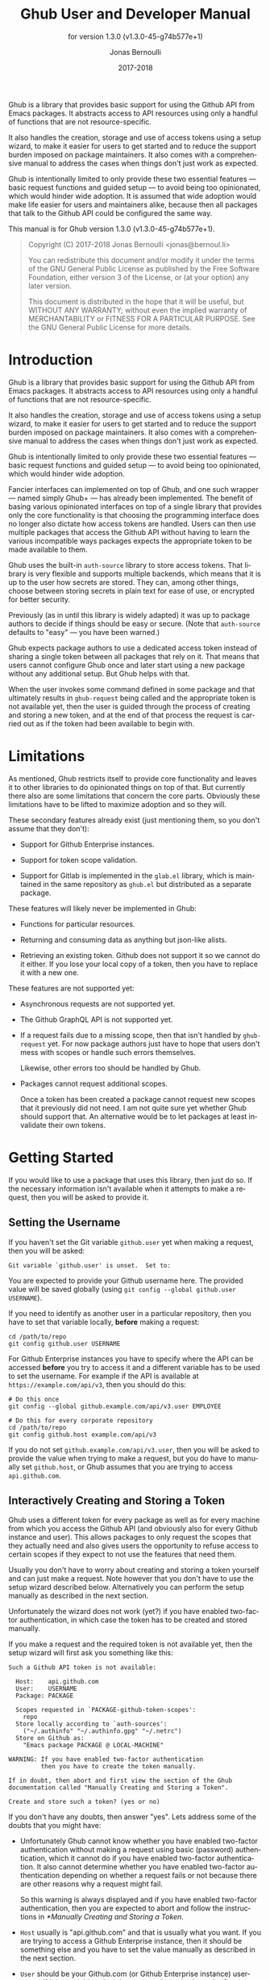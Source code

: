 #+TITLE: Ghub User and Developer Manual
#+AUTHOR: Jonas Bernoulli
#+EMAIL: jonas@bernoul.li
#+DATE: 2017-2018
#+LANGUAGE: en

#+TEXINFO_DIR_CATEGORY: Emacs
#+TEXINFO_DIR_TITLE: Ghub: (ghub).
#+TEXINFO_DIR_DESC: Minuscule client library for the Github API.
#+SUBTITLE: for version 1.3.0 (v1.3.0-45-g74b577e+1)
#+BIND: ox-texinfo+-before-export-hook ox-texinfo+-update-version-strings

#+TEXINFO_DEFFN: t
#+OPTIONS: H:4 num:4 toc:2

Ghub is a library that provides basic support for using the Github API
from Emacs packages.  It abstracts access to API resources using only
a handful of functions that are not resource-specific.

It also handles the creation, storage and use of access tokens using a
setup wizard, to make it easier for users to get started and to reduce
the support burden imposed on package maintainers.  It also comes with
a comprehensive manual to address the cases when things don't just
work as expected.

Ghub is intentionally limited to only provide these two essential
features — basic request functions and guided setup — to avoid being
too opinionated, which would hinder wide adoption.  It is assumed that
wide adoption would make life easier for users and maintainers alike,
because then all packages that talk to the Github API could be
configured the same way.

#+TEXINFO: @noindent
This manual is for Ghub version 1.3.0 (v1.3.0-45-g74b577e+1).

#+BEGIN_QUOTE
Copyright (C) 2017-2018 Jonas Bernoulli <jonas@bernoul.li>

You can redistribute this document and/or modify it under the terms
of the GNU General Public License as published by the Free Software
Foundation, either version 3 of the License, or (at your option) any
later version.

This document is distributed in the hope that it will be useful,
but WITHOUT ANY WARRANTY; without even the implied warranty of
MERCHANTABILITY or FITNESS FOR A PARTICULAR PURPOSE.  See the GNU
General Public License for more details.
#+END_QUOTE

* Introduction

Ghub is a library that provides basic support for using the Github API
from Emacs packages.  It abstracts access to API resources using only
a handful of functions that are not resource-specific.

It also handles the creation, storage and use of access tokens using a
setup wizard, to make it easier for users to get started and to reduce
the support burden imposed on package maintainers.  It also comes with
a comprehensive manual to address the cases when things don't just
work as expected.

Ghub is intentionally limited to only provide these two essential
features — basic request functions and guided setup — to avoid being
too opinionated, which would hinder wide adoption.

Fancier interfaces can implemented on top of Ghub, and one such
wrapper — named simply Ghub+ — has already been implemented.  The
benefit of basing various opinionated interfaces on top of a single
library that provides only the core functionality is that choosing the
programming interface does no longer also dictate how access tokens
are handled.  Users can then use multiple packages that access the
Github API without having to learn the various incompatible ways
packages expects the appropriate token to be made available to them.

Ghub uses the built-in ~auth-source~ library to store access tokens.
That library is very flexible and supports multiple backends, which
means that it is up to the user how secrets are stored.  They can,
among other things, choose between storing secrets in plain text for
ease of use, or encrypted for better security.

Previously (as in until this library is widely adapted) it was up to
package authors to decide if things should be easy or secure.  (Note
that ~auth-source~ defaults to "easy" — you have been warned.)

Ghub expects package authors to use a dedicated access token instead
of sharing a single token between all packages that rely on it.  That
means that users cannot configure Ghub once and later start using a
new package without any additional setup.  But Ghub helps with that.

When the user invokes some command defined in some package and that
ultimately results in ~ghub-request~ being called and the appropriate
token is not available yet, then the user is guided through the
process of creating and storing a new token, and at the end of that
process the request is carried out as if the token had been available
to begin with.

* Limitations

As mentioned, Ghub restricts itself to provide core functionality and
leaves it to other libraries to do opinionated things on top of that.
But currently there also are some limitations that concern the core
parts.  Obviously these limitations have to be lifted to maximize
adoption and so they will.

These secondary features already exist (just mentioning them, so you
don't assume that they don't):

- Support for Github Enterprise instances.

- Support for token scope validation.

- Support for Gitlab is implemented in the ~glab.el~ library, which is
  maintained in the same repository as ~ghub.el~ but distributed as a
  separate package.

These features will likely never be implemented in Ghub:

- Functions for particular resources.

- Returning and consuming data as anything but json-like alists.

- Retrieving an existing token.  Github does not support it so we
  cannot do it either.  If you lose your local copy of a token, then
  you have to replace it with a new one.

These features are not supported yet:

- Asynchronous requests are not supported yet.

- The Github GraphQL API is not supported yet.

- If a request fails due to a missing scope, then that isn't handled
  by ~ghub-request~ yet.  For now package authors just have to hope that
  users don't mess with scopes or handle such errors themselves.

  Likewise, other errors too should be handled by Ghub.

- Packages cannot request additional scopes.

  Once a token has been created a package cannot request new scopes
  that it previously did not need.  I am not quite sure yet whether
  Ghub should support that.  An alternative would be to let packages
  at least invalidate their own tokens.

* Getting Started

If you would like to use a package that uses this library, then just
do so.  If the necessary information isn't available when it attempts
to make a request, then you will be asked to provide it.

** Setting the Username

If you haven't set the Git variable ~github.user~ yet when making a
request, then you will be asked:

#+BEGIN_EXAMPLE
  Git variable `github.user' is unset.  Set to:
#+END_EXAMPLE

You are expected to provide your Github username here.  The provided
value will be saved globally (using ~git config --global github.user
USERNAME~).

If you need to identify as another user in a particular repository,
then you have to set that variable locally, *before* making a request:

#+BEGIN_SRC shell
  cd /path/to/repo
  git config github.user USERNAME
#+END_SRC

For Github Enterprise instances you have to specify where the API can
be accessed *before* you try to access it and a different variable has
to be used to set the username.  For example if the API is available
at ~https://example.com/api/v3~, then you should do this:

#+BEGIN_SRC shell
  # Do this once
  git config --global github.example.com/api/v3.user EMPLOYEE

  # Do this for every corporate repository
  cd /path/to/repo
  git config github.host example.com/api/v3
#+END_SRC

If you do not set ~github.example.com/api/v3.user~, then you will be
asked to provide the value when trying to make a request, but you do
have to manually set ~github.host~, or Ghub assumes that you are trying
to access ~api.github.com~.

** Interactively Creating and Storing a Token

Ghub uses a different token for every package as well as for every
machine from which you access the Github API (and obviously also for
every Github instance and user).  This allows packages to only request
the scopes that they actually need and also gives users the
opportunity to refuse access to certain scopes if they expect to not
use the features that need them.

Usually you don't have to worry about creating and storing a token
yourself and can just make a request.  Note however that you don't
have to use the setup wizard described below.  Alternatively you can
perform the setup manually as described in the next section.

Unfortunately the wizard does not work (yet?) if you have enabled
two-factor authentication, in which case the token has to be created
and stored manually.

If you make a request and the required token is not available yet,
then the setup wizard will first ask you something like this:

#+BEGIN_EXAMPLE
  Such a Github API token is not available:

    Host:    api.github.com
    User:    USERNAME
    Package: PACKAGE

    Scopes requested in `PACKAGE-github-token-scopes':
      repo
    Store locally according to `auth-sources':
      ("~/.authinfo" "~/.authinfo.gpg" "~/.netrc")
    Store on Github as:
      "Emacs package PACKAGE @ LOCAL-MACHINE"

  WARNING: If you have enabled two-factor authentication
           then you have to create the token manually.

  If in doubt, then abort and first view the section of the Ghub
  documentation called "Manually Creating and Storing a Token".

  Create and store such a token? (yes or no)
#+END_EXAMPLE

If you don't have any doubts, then answer "yes".  Lets address some
of the doubts that you might have:

- Unfortunately Ghub cannot know whether you have enabled two-factor
  authentication without making a request using basic (password)
  authentication, which it cannot do if you have enabled two-factor
  authentication.  It also cannot determine whether you have enabled
  two-factor authentication depending on whether a request fails or
  not because there are other reasons why a request might fail.

  So this warning is always displayed and if you have enabled
  two-factor authentication, then you are expected to abort and follow
  the instructions in [[*Manually Creating and Storing a Token]].

- ~Host~ usually is "api.github.com" and that is usually what you want.
  If you are trying to access a Github Enterprise instance, then it
  should be something else and you have to set the value manually as
  described in the next section.

- ~User~ should be your Github.com (or Github Enterprise instance)
  username.  If it is something else, then you made a mistake at the
  first prompt or during the step described in the previous section
  and have to refer to that in order to fix this issue.

- ~Package~ should be the name of the package you are using to access
  the Github API.

  If it is ~ghub~, then the package author disregarded that convention
  and you should probably report a bug in the issue tracker of that
  package.

  Or you yourself are using ~ghub-request~ or one of its wrappers
  directly, in which case this is expected and perfectly fine.  In
  that case you might however want to abort and change the value of
  the variable ~ghub-github-token-scopes~ before triggering the wizard
  again.

- Each PACKAGE has to specify the tokens that it needs using a
  variable named ~PACKAGE-github-token-scopes~.  The doc-string of that
  variable should document why the various scopes are needed.

  The meaning of the various scopes are documented at
  https://magit.vc/goto/f63aeb0a.

- The value of ~auth-sources~ is shown.  The default value causes
  secrets to be stored in plain text.  Because this might be
  unexpected, Ghub additionally displays a warning when appropriate.

  #+BEGIN_EXAMPLE
    WARNING: ... unencrypted ... TODO implement ...
  #+END_EXAMPLE

  Whether that is something that needs fixing, is up to you.  If your
  answer is yes, then you should abort and see [[*How Ghub uses
  Auth-Source]] for instructions on how to save the token more securely.

- When creating a token it is necessary to provide a token
  description.  Ghub used descriptions that have the form "Emacs
  package PACKAGE @ LOCAL-MACHINE".

  Github uses the token description to identify the token, not merely
  as something useful to humans.  Token descriptions therefore have to
  be unique and in rare cases you get an additional prompt, asking you
  something like:

  #+BEGIN_EXAMPLE
    A token named "Emacs package PACKAGE @ LOCAL-MACHINE"
    already exists on Github.  Replace it?
  #+END_EXAMPLE

  You might see this message when you have lost the old token and want
  to replace it with a new one, in which case you should obviously just
  proceed.

  Or two of your computers have the same hostname, which is bad
  practice because it gains you nothing but leads to issues such as
  this.  Or you are dual-booting on this machine and use the same
  hostname in all operating systems, which is a somewhat reasonable
  thing to do.

  In either case you will have to use something other than the value
  returned by ~system-name~ to identify the current machine or operating
  system.  Or you can continue to identify different things using the
  same identifier, in which case you have to manually distribute the
  token.

  The former is recommended and also easier to do, using the variable
  ~ghub-override-system-name~.  See [[*Configuration Variables]] for
  details.

** Manually Creating and Storing a Token

If you have enabled two-factor authentication, then you have to create
and store access tokens yourself.  You might also prefers to always do
it manually to have more control than when relying on the setup wizard.

If you cannot or don't want to use the wizard then you have to (1)
figure out what scopes a package wants, (2) create such a token using
the web interface and (3) store the token where Ghub expects to find
it.

A package named PACKAGE has to specify the scopes that it wants in the
variable named ~PACKAGE-ghub-token-scopes~.  The doc-string of such
variables should document what the various scopes are needed for.

To create or edit a token go to https://github.com/settings/tokens.
For Gitlab.com use https://gitlab.com/profile/personal_access_tokens.

Finally store the token in a place where Ghub looks for it, as described
in [[*How Ghub uses Auth-Source]].

** How Ghub uses Auth-Source

Please see [[info:auth]] for all the gory details about Auth-Source.
Some Ghub-specific information and important notes follow.

The variable ~auth-sources~ controls how and where Auth-Source stores
new secrets and where it looks for known secrets.  The default value
is ~("~/.authinfo" "~/.authinfo.gpg" "~/.netrc")~, which means that it
looks in all of these files in order to find secrets and that it
stores new secrets in ~~/.authinfo~ because that is the first element of
the list.  It doesn't matter which files already do or don't exist
when storing a new secret, the first file is always used.

Secrets are stored in ~~/.authinfo~ in plain text.  If you don't want
that (good choice), then you have to customize ~auth-sources~, e.g. by
flipping the positions of the first two elements.

Auth-Source also supports storing secrets in various key-chains.
Refer to its documentation for more information.

Some Auth-Source backends only support storing three values per entry,
the "machine", the "login" and the "password".  Because Ghub uses
separate tokens for each package, it has to squeeze four values into
those three slots, and it does that by using "USERNAME^PACKAGE" as the
"login".

Assuming your username is "ziggy",the package is named "stardust", and
you want to access *Github.com* an entry in one of the three mentioned
files would then look like this:

#+BEGIN_SRC example
  machine api.github.com login ziggy^stardust password 012345abcdef...
#+END_SRC

Assuming your username is "ziggy",the package is named "stardust", and
you want to access *Gitlab.com* an entry in one of the three mentioned
files would then look like this:

#+BEGIN_SRC example
  machine gitlab.com/api/v4 login ziggy^stardust password 012345abcdef...
#+END_SRC

* Using Ghub in Personal Scripts

You can use ~ghub-request~ and its wrapper functions in your personal
scripts of course.  Unlike when you use Ghub from a package that you
distribute for others to use, you don't have to specify a package in
personal scripts.

#+BEGIN_SRC emacs-lisp
  ;; This is perfectly acceptable in personal scripts ...
  (ghub-get "/user")

  ;; ... and actually equal to
  (ghub-get "/user" nil :auth 'ghub)

  ;; In packages you have to specify the package using AUTH.
  (ghub-get "/user" nil :auth 'foobar)
#+END_SRC

When you do not specify the AUTH argument, then a request is made on
behalf of the ~ghub~ package itself.  Like for any package that uses
Ghub, ~ghub~ has to declare what scopes it needs, using, in this case,
the variable ~ghub-github-token-scopes~.

The default value of that variable is ~(repo)~ and you might want to add
additional scopes.  You can later add additional scopes to an existing
token, using the web interface at https://github.com/settings/tokens.

If you do that, then you might want to also set the variable
accordingly, but note that Ghub only consults that when *creating* a new
token.  If you want to know a token's effective scopes use the command
~ghub-token-scopes~, described in the next section.

* Using Ghub in a Package

Every package should use its own token.  This allows you as the author
of some package to only request access to API scopes that are actually
needed, which in turn might make it easier for users to trust your
package not to do unwanted things.

The scopes used by PACKAGE have to be defined using the variable
~PACKAGE-github-token-scopes~, and you have to tell ~ghub-request~ on
behalf of what package a request is being made by passing the symbol
PACKAGE as the value of its AUTH argument.

#+BEGIN_SRC emacs-lisp
  (ghub-request "GET" "/user" nil :auth 'PACKAGE)
#+END_SRC

- Variable: PACKAGE-github-token-scopes

  This variable defines the token scopes requested by the package
  named PACKAGE.  The doc-string should explain what the various
  scopes are needed for to prevent users from giving PACKAGE fewer
  permissions than it absolutely needs and also to give them greater
  confidence that PACKAGE is only requesting the permissions that it
  actually need.

  The value of this variable does not necessarily correspond to the
  scopes that the respective token actually gives access to.  There is
  nothing that prevents users from changing the value *after* creating
  the token or from editing the token's scopes later on.

  So it is pointless to check the value of this variable before making
  a request.  You also should not query the API to reliably determine
  the supported tokens before making a query.  Doing the latter would
  mean that every request becomes two requests and that the first
  request would have to be done using the user's password instead of a
  token.

- Command: ghub-token-scopes

  Because we cannot be certain that the user hasn't messed up the
  scopes, Ghub provides this command to make it easy to debug such
  issues without having to rely on users being thoughtful enough to
  correctly determine the used scopes manually.

  Just tell users to run ~M-x ghub-token-scopes~ and to provide the
  correct values for the HOST, USERNAME and PACKAGE when prompted,
  and to then post the output.

  It is to be expected that users will occasionally mess that up so
  this command does not only output the scopes but also the user input
  so that you can have greater confidence in the validity of the
  user's answer.

  #+BEGIN_EXAMPLE
    Scopes for USERNAME^PACKAGE@HOST: (SCOPE...)
  #+END_EXAMPLE

* API

This section describes the Ghub API.  In other words it describes the
public functions and variables provided by the Ghub library and not
the Github API that can be accessed by using those functions.  The
latter is documented at https://developer.github.com/v3.

** Making Requests

- Function: ghub-request method resource &optional params &key query payload headers unpaginate noerror reader username auth host

  This function makes a request for RESOURCE using METHOD.  PARAMS,
  QUERY, PAYLOAD and/or HEADERS are alists holding additional request
  data.  The response body is returned and the response header in
  stored in the variable ~ghub-response-headers~.

  - METHOD is the http method, given as a string.
  - RESOURCE is the resource to access, given as a string beginning
    with a slash.

  - PARAMS, QUERY, PAYLOAD and HEADERS are alists and are used to
    specify request data.  All these arguments are alists that
    resemble the json expected and returned by the Github API.  The
    keys are symbols and the values are stored in the ~cdr~ (not the
    ~cadr~) and can be strings, integers and lists of strings and
    integers.

    The Github API documentation is vague on how data has to be
    transmitted and for a particular resource usually just talks about
    "parameters".  Generally speaking when the METHOD is "HEAD" or
    "GET", then they have to be transmitted as a query, otherwise as a
    payload.

    - Use PARAMS to automatically transmit like QUERY or PAYLOAD would
      depending on METHOD.
    - Use QUERY to explicitly transmit data as a query.
    - Use PAYLOAD to explicitly transmit data as a payload.
      Instead of an alist, PAYLOAD may also be a string, in which
      case it gets encoded as UTF-8 but is otherwise transmitted as-is.
    - Use HEADERS for those rare resources that require that the data
      is transmitted as headers instead of as a query or payload.
      When that is the case, then the Github API documentation usually
      mentions it explicitly.

  - If UNPAGINATE is non-nil, then this function makes multiple
    requests if necessary to get all items at RESOURCE.  For forward
    compatibility avoid using a function as value.

  - If NOERROR is non-nil, then no error is raised if the request
    fails and ~nil~ is returned instead.

  - If READER is non-nil, then it is used to read and return from the
    response buffer.  The default is ~ghub--read-json-response~.  For
    the very few resources that do not return json, you might want to
    use ~ghub--read-raw-response~.

  - If USERNAME is non-nil, then the request is made on behalf of that
    user.  It is better to specify the user using the Git variable
    ~github.user~ for "api.github.com", or ~github.HOST.user~ if
    connecting to a Github Enterprise instance.

  - Each package that uses Ghub should use its own token. If AUTH is
    ~nil~ or unspecified, then the generic ~ghub~ token is used instead.
    This is only acceptable for personal utilities.  A packages that
    is distributed to other users should always use this argument to
    identify itself, using a symbol matching its name.

    Package authors who find this inconvenient should write a wrapper
    around this function and possibly for the method specific
    functions also.

    Beside ~nil~, some other symbols have a special meaning too.  ~none~
    means to make an unauthorized request.  ~basic~ means to make a
    password based request.  If the value is a string, then it is
    assumed to be a valid token.  ~basic~ and an explicit token string
    are only intended for internal and debugging uses.

    If AUTH is a package symbol, then the scopes are specified using
    the variable ~AUTH-github-token-scopes~.  It is an error if that is
    not specified.  See ~ghub-github-token-scopes~ for an example.

  - If HOST is non-nil, then connect to that Github instance.  This
    defaults to "api.github.com".  When a repository is connected to
    a Github Enterprise instance, then it is better to specify that
    using the Git variable ~github.host~ instead of using this argument.

  - If FORGE is ~gitlab~, then connect to Gitlab.com or, depending on
    HOST to another Gitlab instance.  This is only intended for
    internal use.  Instead of using this argument you should use
    function ~glab-request~ and other ~glab-*~ functions.

- Variable: ghub-response-headers

  A select few Github API resources respond by transmitting data in
  the response header instead of in the response body.  Because there
  are so few of these inconsistencies, ~ghub-request~ always returns
  the response body.

  To access the response headers use this variable after ~ghub-request~
  has returned.

- Variable: ghub-override-system-name

  If non-nil, the value of this variable is used to override the value
  returned by ~system-name~ for the purpose of identifying the local
  machine, which is necessary because Ghub uses separate tokens for
  each machine.  Also see [[*Configuration Variables]].

- Variable: ghub-github-token-scopes
- Variable: PACKAGE-github-token-scopes

  Such a variable defines the token scopes requested by the respective
  package PACKAGE given by the first word in the variable name.  ~ghub~
  itself is treated like any other package.  Also see [[*Using Ghub in a
  Package]].

- Function: ghub-head resource &optional params &key query payload headers unpaginate noerror reader username auth host
- Function: ghub-get resource &optional params &key query payload headers unpaginate noerror reader username auth host

  These functions are simple wrappers around ~ghub-request~.  Their
  signature is identical to that of the latter, except that they do
  not have an argument named METHOD.  The http method is instead
  given by the second word in the function name.

  As described in the documentation for ~ghub-request~, it depends on
  the used method whether the value of the PARAMS argument is used
  as the query or the payload.  For the "HEAD" and "GET" methods it
  is used as the query.

- Function: ghub-put resource &optional params &key query payload headers unpaginate noerror reader username auth host
- Function: ghub-post resource &optional params &key query payload headers unpaginate noerror reader username auth host
- Function: ghub-patch resource &optional params &key query payload headers unpaginate noerror reader username auth host
- Function: ghub-delete resource &optional params &key query payload headers unpaginate noerror reader username auth host

  These functions are simple wrappers around ~ghub-request~.  Their
  signature is identical to that of the latter, except that they do
  not have an argument named METHOD.  The http method is instead
  given by the second word in the function name.

  As described in the documentation for ~ghub-request~, it depends on
  the used method whether the value of the PARAMS argument is used
  as the query or the payload.  For the "PUT", "POST", "PATCH" and
  "DELETE" methods it is used as the payload.

- Function: ghub-wait resource &optional username auth host duration

  Some API requests result in an immediate successful response even
  when the requested action has not actually been carried out yet.
  An example is the request for the creation of a new repository,
  which doesn't cause the repository to immediately become available.
  The Github API documentation usually mentions this when describing
  an affected resource.

  If you want to do something with some resource right after making
  a request for its creation, then you might have to wait for it to
  actually be created.  This function can be used to do so.  It
  repeatedly tries to access the resource until it becomes available
  or until the timeout exceeds.  In the latter case it signals
  ~ghub-error~.

  RESOURCE specifies the resource that this function waits for.

  DURATION specifies for how many seconds to wait at most, defaulting
  to 64 seconds.  Emacs will block during that time, but the user can
  abort using ~C-g~.

  The first attempt is made immediately and often that will actually
  succeed.  If not, then another attempt is made after two seconds,
  and each subsequent attempt is made after waiting as long as we
  already waited between all preceding attempts combined.

  See ~ghub-request~'s documentation above for information about the
  other arguments.

** Authentication

- Command: ghub-create-token

  This command creates a new token using the values it reads from the
  user and then stores it according to variable ~auth-sources~.  It can
  also be called non-interactively, but you shouldn't do that
  yourself.

  This is useful if you want to fully setup things before attempting
  to make the initial request, if you want to provide fewer than the
  requested scopes or customize ~auth-sources~ first, or if something
  has gone wrong when using the wizard that is used when making a
  request without doing this first.  (Note that instead of using this
  command you can also just repeat the initial request after making
  the desired adjustments — that is easier.)

  This command reads, in that order, the HOST (Github instance), the
  USERNAME, the PACKAGE and the SCOPES in the minibuffer, providing
  reasonable default choices.  SCOPES defaults to the scopes that
  PACKAGE requests using the variable ~PACKAGE-github-token-scopes~.

- Command: ghub-token-scopes

  Users are free to give a token access to fewer scopes than what the
  respective package requested.  That can of course lead to issues and
  package maintainers have to be able to quickly determine if such a
  (mis-)configuration is the root cause when users report issues.

  This command reads the required values in the minibuffer and then
  shows a message containing these values along with the scopes of the
  respective token.  It also returns the scopes (only) when called
  non-interactively. Also see [[*Using Ghub in a Package]].

** Configuration Variables

The username and, unless you only use Github.com itself, the Github
Enterprise instance have to be configured using Git variables.  In
rare cases it might also be necessary to specify the identity of the
local machine, which is done using a lisp variable.

- Variable: github.user

  The Github.com username.  This should be set globally and if you
  have multiple Github.com user accounts, then you should set this
  locally only for those repositories that you want to access using
  the secondary identity.

- Variable: github.HOST.user

  This variable serves the same purpose as ~github.user~ but for the
  Github Enterprise instance identified by HOST.

  The reason why separate variables are used is that this makes it
  possible to set both values globally instead of having to set one of
  the values locally in each and every repository that is connected to
  the Github Enterprise instance, not Github.com.

- Variable: github.host

  This variable should only be set locally for a repository and
  specifies the Github Enterprise edition that that repository is
  connected to.  You should not set this globally because then each
  and every repository becomes connected to the specified Github
  Enterprise instance, including those that should actually be
  connected to Github.com.

  When this is undefined, then "api.github.com" is used (define in the
  constant ~ghub-default-host-host~, which you should never attempt to
  change.)

- Variable: ghub-override-system-name

  Ghub uses a different token for each quadruple `(USERNAME PACKAGE
  HOST LOCAL-MACHINE)`.  Theoretically it could reuse tokens to some
  extend but that would be more difficult to implement, less flexible,
  and less secure (though slightly more convenient).

  A token is identified on the respective Github instance (Github.com
  or a Github Enterprise instance) using the pair `(PACKAGE .
  LOCAL-MACHINE)`, or more precisely the string "Emacs package PACKAGE
  @ LOCAL-MACHINE".  USERNAME and HOST do not have to be encoded
  because the token is stored for USERNAME on HOST and cannot be used
  by another user and/or on another instance.

  There is one potential problem though; for any given `(PACKAGE
  . LOCAL-MACHINE)` there can only be one token identified by "Emacs
  package PACKAGE @ LOCAL-MACHINE", Github does not allow multiple
  tokens with the same description because it uses the description as
  the identifier.  (It could use some hash instead, but alas it does
  not.)

  If you have multiple machines and some of them have the same name,
  then you should probably change that as this is not how thing ought
  to be.  However if you dual-boot, then it might make sense to give
  that machine the same name regardless of what operating system you
  have booted into.

  You could use the same token on both operating systems, but setting
  that up might be somewhat difficult because it is not possible to
  download an existing token from Github.  You could of course locally
  copy the token, but that is inconvenient and would make it harder to
  only revoke the token used on your infected Windows installation
  without also revoking it for your totally safe *BSD installation.

  Alternatively you can set this variable to a unique value, that will
  then be used to identify the local machine instead of the value
  returned by ~system-name~.

* Gitlab Support

Support for Gitlab.com and other Gitlab instances is implemented in
the library ~glab.el~.  This library is build on top of ~ghub.el~ and is
maintained in the same repository, but it is distributed as a separate
package.

When accessing Gitlab.com or another Gitlab instance, use ~glab-request~
instead of ~ghub-request~, ~glab-get~ instead of ~ghub-request~, etc.
Likewise use the Git variables in the ~gitlab~ group instead of those in
the ~github~ group, i.e.  ~gitlab.user~, ~gitlab.HOST.user~ and ~gitlab.host~.

The Gitlab API cannot be used to create tokens, so Glab cannot provide
a setup wizard like Ghub does.  As a consequence if the user makes a
request and the necessary token cannot be found, then that results in
an error.

You have to manually create and store the necessary tokens.  Tokens
can be created at https://gitlab.com/profile/personal_access_tokens,
or the equivalent URL for another Gitlab instance.  To store the token
locally, follow the instructions in [[*Manually Creating and Storing a
Token]] and [[*How Ghub uses Auth-Source]].

Packages can that use Glab, can define ~PACKAGE-gitlab-token-scopes~ for
documentation purposes.  But unlike ~PACKAGE-github-token-scopes~, which
is used by the setup wizard this is optional.

And a random hint: where you would use ~user/repo~ when accessing Github,
you have to use ~user%2Frepo~ when accessing Gitlab, e.g.:

#+BEGIN_SRC emacs-lisp
  (glab-get "/projects/python-mode-devs%2Fpython-mode")
#+END_SRC

* _ Copying
:PROPERTIES:
:COPYING:    t
:END:

#+BEGIN_QUOTE
Copyright (C) 2017-2018 Jonas Bernoulli <jonas@bernoul.li>

You can redistribute this document and/or modify it under the terms
of the GNU General Public License as published by the Free Software
Foundation, either version 3 of the License, or (at your option) any
later version.

This document is distributed in the hope that it will be useful,
but WITHOUT ANY WARRANTY; without even the implied warranty of
MERCHANTABILITY or FITNESS FOR A PARTICULAR PURPOSE.  See the GNU
General Public License for more details.
#+END_QUOTE

* _ :ignore:

#  LocalWords:  ARGS AUTH Bitbucket DEFFN DESC EVAL Auth Ghub Github
#  LocalWords:  Gitlab Glab GraphQL LocalWords Makefile NOERROR PARAMS
#  LocalWords:  SRC UNPAGINATE alist alists api auth authinfo
#  LocalWords:  backend backends config customizable eval
#  LocalWords:  featurep ghub github glab gitlab hostname http json
#  LocalWords:  mis netrc noerror num params repo src texinfo toc
#  LocalWords:  unencrypted unpaginate utils ziggy

# IMPORTANT: Also update ORG_ARGS and ORG_EVAL in the Makefile.
# Local Variables:
# eval: (require 'magit-utils nil t)
# eval: (require 'org-man     nil t)
# eval: (require 'ox-extra    nil t)
# eval: (require 'ox-texinfo+ nil t)
# eval: (and (featurep 'ox-extra) (ox-extras-activate '(ignore-headlines)))
# indent-tabs-mode: nil
# org-src-preserve-indentation: nil
# End:
